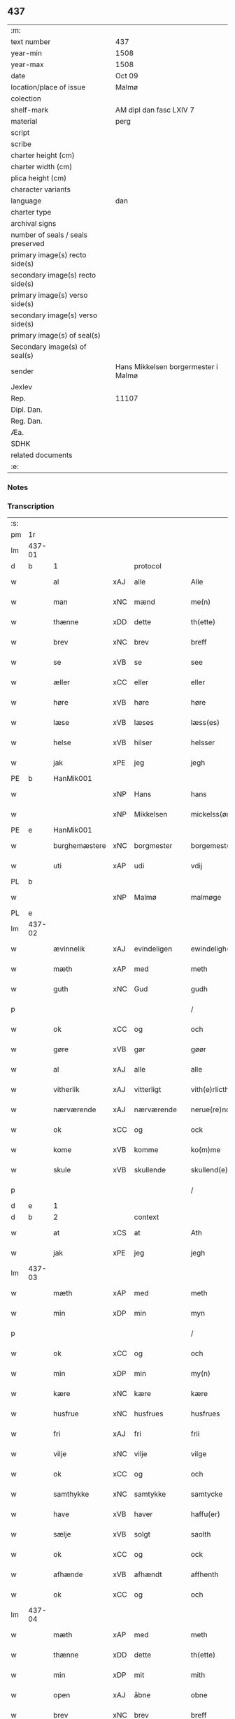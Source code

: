 ** 437

| :m:                               |                                     |
| text number                       | 437                                 |
| year-min                          | 1508                                |
| year-max                          | 1508                                |
| date                              | Oct 09                              |
| location/place of issue           | Malmø                               |
| colection                         |                                     |
| shelf-mark                        | AM dipl dan fasc LXIV 7             |
| material                          | perg                                |
| script                            |                                     |
| scribe                            |                                     |
| charter height (cm)               |                                     |
| charter width (cm)                |                                     |
| plica height (cm)                 |                                     |
| character variants                |                                     |
| language                          | dan                                 |
| charter type                      |                                     |
| archival signs                    |                                     |
| number of seals / seals preserved |                                     |
| primary image(s) recto side(s)    |                                     |
| secondary image(s) recto side(s)  |                                     |
| primary image(s) verso side(s)    |                                     |
| secondary image(s) verso side(s)  |                                     |
| primary image(s) of seal(s)       |                                     |
| Secondary image(s) of seal(s)     |                                     |
| sender                            | Hans Mikkelsen borgermester i Malmø |
| Jexlev                            |                                     |
| Rep.                              | 11107                               |
| Dipl. Dan.                        |                                     |
| Reg. Dan.                         |                                     |
| Æa.                               |                                     |
| SDHK                              |                                     |
| related documents                 |                                     |
| :e:                               |                                     |

*** Notes


*** Transcription
| :s: |        |               |     |             |   |                 |              |   |   |   |           |     |   |   |    |        |    |    |    |    |
| pm  |     1r |               |     |             |   |                 |              |   |   |   |           |     |   |   |    |        |    |    |    |    |
| lm  | 437-01 |               |     |             |   |                 |              |   |   |   |           |     |   |   |    |        |    |    |    |    |
| d   | b      | 1             |     | protocol    |   |                 |              |   |   |   |           |     |   |   |    |        |    |    |    |    |
| w   |        | al            | xAJ | alle        |   | Alle            | Alle         |   |   |   |           | dan |   |   |    | 437-01 |    |    |    |    |
| w   |        | man           | xNC | mænd        |   | me(n)           | me̅           |   |   |   |           | dan |   |   |    | 437-01 |    |    |    |    |
| w   |        | thænne        | xDD | dette       |   | th(ette)        | thꝫͤ          |   |   |   |           | dan |   |   |    | 437-01 |    |    |    |    |
| w   |        | brev          | xNC | brev        |   | breff           | bꝛeff        |   |   |   |           | dan |   |   |    | 437-01 |    |    |    |    |
| w   |        | se            | xVB | se           |   | see             | ſee          |   |   |   |           | dan |   |   |    | 437-01 |    |    |    |    |
| w   |        | æller         | xCC | eller       |   | eller           | eller        |   |   |   |           | dan |   |   |    | 437-01 |    |    |    |    |
| w   |        | høre          | xVB | høre        |   | høre            | høꝛe         |   |   |   |           | dan |   |   |    | 437-01 |    |    |    |    |
| w   |        | læse          | xVB | læses       |   | læss(es)        | læſ         |   |   |   |           | dan |   |   |    | 437-01 |    |    |    |    |
| w   |        | helse         | xVB | hilser      |   | helsser         | helſſer      |   |   |   |           | dan |   |   |    | 437-01 |    |    |    |    |
| w   |        | jak           | xPE | jeg         |   | jegh            | jegh         |   |   |   |           | dan |   |   |    | 437-01 |    |    |    |    |
| PE  |      b | HanMik001     |     |             |   |                 |              |   |   |   |           |     |   |   |    |        |    2080|    |    |    |
| w   |        |               | xNP | Hans        |   | hans            | han         |   |   |   |           | dan |   |   |    | 437-01 |2080|    |    |    |
| w   |        |               | xNP | Mikkelsen   |   | mickelss(øn)    | mickelſ     |   |   |   |           | dan |   |   |    | 437-01 |2080|    |    |    |
| PE  |      e | HanMik001     |     |             |   |                 |              |   |   |   |           |     |   |   |    |        |    2080|    |    |    |
| w   |        | burghemæstere | xNC | borgmester  |   | borgemest(er)   | boꝛgemeſt   |   |   |   |           | dan |   |   |    | 437-01 |    |    |    |    |
| w   |        | uti           | xAP | udi         |   | vdij            | vdij         |   |   |   |           | dan |   |   |    | 437-01 |    |    |    |    |
| PL  |      b |               |     |             |   |                 |              |   |   |   |           |     |   |   |    |        |    |    |    1944|    |
| w   |        |               | xNP | Malmø       |   | malmøge         | malmøge      |   |   |   |           | dan |   |   |    | 437-01 |    |    |1944|    |
| PL  |      e |               |     |             |   |                 |              |   |   |   |           |     |   |   |    |        |    |    |    1944|    |
| lm  | 437-02 |               |     |             |   |                 |              |   |   |   |           |     |   |   |    |        |    |    |    |    |
| w   |        | ævinnelik     | xAJ | evindeligen |   | ewindeligh(e)n  | eindelighn̅  |   |   |   |           | dan |   |   |    | 437-02 |    |    |    |    |
| w   |        | mæth          | xAP | med         |   | meth            | meth         |   |   |   |           | dan |   |   |    | 437-02 |    |    |    |    |
| w   |        | guth          | xNC | Gud         |   | gudh            | gűdh         |   |   |   |           | dan |   |   |    | 437-02 |    |    |    |    |
| p   |        |               |     |             |   | /               | /            |   |   |   |           | dan |   |   |    | 437-02 |    |    |    |    |
| w   |        | ok            | xCC | og          |   | och             | och          |   |   |   |           | dan |   |   |    | 437-02 |    |    |    |    |
| w   |        | gøre          | xVB | gør         |   | gøør            | gøør         |   |   |   |           | dan |   |   |    | 437-02 |    |    |    |    |
| w   |        | al            | xAJ | alle        |   | alle            | alle         |   |   |   |           | dan |   |   |    | 437-02 |    |    |    |    |
| w   |        | vitherlik     | xAJ | vitterligt  |   | vith(e)rlicth   | vithꝛlıcth  |   |   |   |           | dan |   |   |    | 437-02 |    |    |    |    |
| w   |        | nærværende    | xAJ | nærværende  |   | nerue(re)nd(e)  | neruen     |   |   |   |           | dan |   |   |    | 437-02 |    |    |    |    |
| w   |        | ok            | xCC | og          |   | ock             | ock          |   |   |   |           | dan |   |   |    | 437-02 |    |    |    |    |
| w   |        | kome          | xVB | komme       |   | ko(m)me         | ko̅me         |   |   |   |           | dan |   |   |    | 437-02 |    |    |    |    |
| w   |        | skule         | xVB | skullende   |   | skullend(e)     | ſkűllen     |   |   |   |           | dan |   |   |    | 437-02 |    |    |    |    |
| p   |        |               |     |             |   | /               | /            |   |   |   |           | dan |   |   |    | 437-02 |    |    |    |    |
| d   | e      | 1             |     |             |   |                 |              |   |   |   |           |     |   |   |    |        |    |    |    |    |
| d   | b      | 2             |     | context     |   |                 |              |   |   |   |           |     |   |   |    |        |    |    |    |    |
| w   |        | at            | xCS | at          |   | Ath             | Ath          |   |   |   |           | dan |   |   |    | 437-02 |    |    |    |    |
| w   |        | jak           | xPE | jeg         |   | jegh            | ȷegh         |   |   |   |           | dan |   |   |    | 437-02 |    |    |    |    |
| lm  | 437-03 |               |     |             |   |                 |              |   |   |   |           |     |   |   |    |        |    |    |    |    |
| w   |        | mæth          | xAP | med         |   | meth            | meth         |   |   |   |           | dan |   |   |    | 437-03 |    |    |    |    |
| w   |        | min           | xDP | min         |   | myn             | mÿn          |   |   |   |           | dan |   |   |    | 437-03 |    |    |    |    |
| p   |        |               |     |             |   | /               | /            |   |   |   |           | dan |   |   |    | 437-03 |    |    |    |    |
| w   |        | ok            | xCC | og          |   | och             | och          |   |   |   |           | dan |   |   |    | 437-03 |    |    |    |    |
| w   |        | min           | xDP | min         |   | my(n)           | mÿ̅           |   |   |   |           | dan |   |   |    | 437-03 |    |    |    |    |
| w   |        | kære          | xNC | kære        |   | kære            | kære         |   |   |   |           | dan |   |   |    | 437-03 |    |    |    |    |
| w   |        | husfrue       | xNC | husfrues    |   | husfrues        | hűſfrűe     |   |   |   |           | dan |   |   |    | 437-03 |    |    |    |    |
| w   |        | fri           | xAJ | fri         |   | frii            | frii         |   |   |   |           | dan |   |   |    | 437-03 |    |    |    |    |
| w   |        | vilje         | xNC | vilje       |   | vilge           | vilge        |   |   |   |           | dan |   |   |    | 437-03 |    |    |    |    |
| w   |        | ok            | xCC | og          |   | och             | och          |   |   |   |           | dan |   |   |    | 437-03 |    |    |    |    |
| w   |        | samthykke     | xNC | samtykke    |   | samtycke        | ſamtÿcke     |   |   |   |           | dan |   |   |    | 437-03 |    |    |    |    |
| w   |        | have          | xVB | haver         |   | haffu(er)       | haffu       |   |   |   |           | dan |   |   |    | 437-03 |    |    |    |    |
| w   |        | sælje         | xVB | solgt       |   | saolth          | ſaolth       |   |   |   |           | dan |   |   |    | 437-03 |    |    |    |    |
| w   |        | ok            | xCC | og          |   | ock             | ock          |   |   |   |           | dan |   |   |    | 437-03 |    |    |    |    |
| w   |        | afhænde       | xVB | afhændt    |   | affhenth        | affhenth     |   |   |   |           | dan |   |   |    | 437-03 |    |    |    |    |
| w   |        | ok            | xCC | og          |   | och             | och          |   |   |   |           | dan |   |   |    | 437-03 |    |    |    |    |
| lm  | 437-04 |               |     |             |   |                 |              |   |   |   |           |     |   |   |    |        |    |    |    |    |
| w   |        | mæth          | xAP | med         |   | meth            | meth         |   |   |   |           | dan |   |   |    | 437-04 |    |    |    |    |
| w   |        | thænne        | xDD | dette       |   | th(ette)        | thꝫͤ          |   |   |   |           | dan |   |   |    | 437-04 |    |    |    |    |
| w   |        | min           | xDP | mit         |   | mith            | mith         |   |   |   |           | dan |   |   |    | 437-04 |    |    |    |    |
| w   |        | open          | xAJ | åbne        |   | obne            | obne         |   |   |   |           | dan |   |   |    | 437-04 |    |    |    |    |
| w   |        | brev          | xNC | brev        |   | breff           | bꝛeff        |   |   |   |           | dan |   |   |    | 437-04 |    |    |    |    |
| w   |        | sælje         | xVB | sælger      |   | selgh(e)r       | ſelghꝛ      |   |   |   |           | dan |   |   |    | 437-04 |    |    |    |    |
| w   |        | skøte         | xVB | skøder      |   | skøder          | ſkøder       |   |   |   |           | dan |   |   |    | 437-04 |    |    |    |    |
| w   |        | ok            | xCC | og          |   | och             | och          |   |   |   |           | dan |   |   |    | 437-04 |    |    |    |    |
| w   |        | afhænde       | xVB | afhænder    |   | affhend(er)     | affhend     |   |   |   |           | dan |   |   |    | 437-04 |    |    |    |    |
| p   |        |               |     |             |   | /               | /            |   |   |   |           | dan |   |   |    | 437-04 |    |    |    |    |
| w   |        | til           | xAP | til         |   | till            | till         |   |   |   |           | dan |   |   |    | 437-04 |    |    |    |    |
| w   |        | hetherlik     | xAJ | hæderlig    |   | hederligh       | hederligh    |   |   |   |           | dan |   |   |    | 437-04 |    |    |    |    |
| w   |        | ok            | xCC | og          |   | och             | och          |   |   |   |           | dan |   |   |    | 437-04 |    |    |    |    |
| w   |        | ærlik         | xAJ | ærlig       |   | erlegh          | erlegh       |   |   |   |           | dan |   |   |    | 437-04 |    |    |    |    |
| w   |        | man           | xNC | mand        |   | ma(n)           | ma̅           |   |   |   |           | dan |   |   |    | 437-04 |    |    |    |    |
| w   |        | hærre         | xNC | her          |   | h(er)           | h̅            |   |   |   |           | dan |   |   |    | 437-04 |    |    |    |    |
| PE  |      b | PerDid001     |     |             |   |                 |              |   |   |   |           |     |   |   |    |        |    2081|    |    |    |
| w   |        |               | xNP | Per         |   | per             | per          |   |   |   |           | dan |   |   |    | 437-04 |2081|    |    |    |
| lm  | 437-05 |               |     |             |   |                 |              |   |   |   |           |     |   |   |    |        |    |    |    |    |
| w   |        |               | xNP | Didriksen   |   | didericss(øn)   | didericſ    |   |   |   |           | dan |   |   |    | 437-05 |2081|    |    |    |
| PE  |      e | PerDid001     |     |             |   |                 |              |   |   |   |           |     |   |   |    |        |    2081|    |    |    |
| w   |        | kanik         | xNC | kanik       |   | Canick          | Canick       |   |   |   |           | dan |   |   |    | 437-05 |    |    |    |    |
| w   |        | i             | xAP | i           |   | i               | i            |   |   |   |           | dan |   |   |    | 437-05 |    |    |    |    |
| PL  |      b |               149195|     |             |   |                 |              |   |   |   |           |     |   |   |    |        |    |    |    1945|    |
| w   |        |               | xNP | Roskilde    |   | Rosskilde       | Roſſkilde    |   |   |   |           | dan |   |   |    | 437-05 |    |    |1945|    |
| PL  |      e |               149195|     |             |   |                 |              |   |   |   |           |     |   |   |    |        |    |    |    1945|    |
| w   |        | en            | xNA | en          |   | En              | En           |   |   |   |           | dan |   |   |    | 437-05 |    |    |    |    |
| w   |        | min           | xDP | min         |   | my(n)           | mÿ̅           |   |   |   |           | dan |   |   |    | 437-05 |    |    |    |    |
| w   |        | garth         | xNC | gård        |   | gard            | gard         |   |   |   |           | dan |   |   |    | 437-05 |    |    |    |    |
| w   |        | ligje         | xVB | liggende    |   | liggend(e)      | liggen      |   |   |   |           | dan |   |   |    | 437-05 |    |    |    |    |
| w   |        | hær           | xAV | her         |   | h(er)           | h̅            |   |   |   |           | dan |   |   |    | 437-05 |    |    |    |    |
| w   |        | i             | xAP | i           |   | i               | i            |   |   |   |           | dan |   |   |    | 437-05 |    |    |    |    |
| PL  |      b |               |     |             |   |                 |              |   |   |   |           |     |   |   |    |        |    |    |    1946|    |
| w   |        |               | xNP | Malmø       |   | malmøge         | malmøge      |   |   |   |           | dan |   |   |    | 437-05 |    |    |1946|    |
| PL  |      e |               |     |             |   |                 |              |   |   |   |           |     |   |   |    |        |    |    |    1946|    |
| p   |        |               |     |             |   | /               | /            |   |   |   |           | dan |   |   |    | 437-05 |    |    |    |    |
| w   |        | uti           | xAP | udi         |   | vtii            | vtii         |   |   |   |           | dan |   |   |    | 437-05 |    |    |    |    |
| w   |        | thæn          | xAT | det         |   | th(et)          | thꝫ          |   |   |   |           | dan |   |   |    | 437-05 |    |    |    |    |
| w   |        | sundre        | xAJ | søndre      |   | søndre          | ſøndꝛe       |   |   |   |           | dan |   |   |    | 437-05 |    |    |    |    |
| w   |        | stræte        | xNC | stræde      |   | strede          | ſtrede       |   |   |   |           | dan |   |   |    | 437-05 |    |    |    |    |
| w   |        | vither        | xAP | ved         |   | veth            | veth         |   |   |   |           | dan |   |   |    | 437-05 |    |    |    |    |
| lm  | 437-06 |               |     |             |   |                 |              |   |   |   |           |     |   |   |    |        |    |    |    |    |
| w   |        | gamel         | xAJ | gamle       |   | gamble          | gamble       |   |   |   |           | dan |   |   |    | 437-06 |    |    |    |    |
| w   |        | grabrother    | xNC | gråbrødre   |   | grabrød(er)     | grabꝛød     |   |   |   |           | dan |   |   |    | 437-06 |    |    |    |    |
| w   |        | kloster       | xNC | kloster     |   | closter         | cloſter      |   |   |   |           | dan |   |   |    | 437-06 |    |    |    |    |
| w   |        | sum           | xRP | som         |   | som             | ſom          |   |   |   |           | dan |   |   |    | 437-06 |    |    |    |    |
| w   |        | nu            | xAV | nu          |   | nw              | n           |   |   |   |           | dan |   |   |    | 437-06 |    |    |    |    |
| w   |        | være          | xVB | er          |   | er              | er           |   |   |   |           | dan |   |   |    | 437-06 |    |    |    |    |
| w   |        |               | lat |             |   | s(anc)tor(um)   | ſt̅orꝭ        |   |   |   | sanctorum | lat |   |   |    | 437-06 |    |    |    |    |
| w   |        |               | lat |             |   | symo(n)is       | ſÿmo̅i       |   |   |   |           | lat |   |   |    | 437-06 |    |    |    |    |
| w   |        |               | lat |             |   | et              | et           |   |   |   |           | lat |   |   |    | 437-06 |    |    |    |    |
| w   |        |               | lat |             |   | Iude            | Iude         |   |   |   |           | lat |   |   |    | 437-06 |    |    |    |    |
| w   |        |               | lat |             |   | ap(osto)lor(um) | apl̅orꝭ       |   |   |   |           | lat |   |   |    | 437-06 |    |    |    |    |
| w   |        | kapel         | xNC |             |   | capelle         | capelle      |   |   |   |           | dan |   |   |    | 437-06 |    |    |    |    |
| w   |        | hvilik        | xDD | hvilken     |   | huileken        | huileken     |   |   |   |           | dan |   |   |    | 437-06 |    |    |    |    |
| w   |        | garth         | xNC | gård        |   | gardh           | gaꝛdh        |   |   |   |           | dan |   |   |    | 437-06 |    |    |    |    |
| w   |        | sum           | xRP | som         |   | som             | ſom          |   |   |   |           | dan |   |   |    | 437-06 |    |    |    |    |
| w   |        | jak           | xPE | jeg         |   | jegh            | ȷegh         |   |   |   |           | dan |   |   |    | 437-06 |    |    |    |    |
| lm  | 437-07 |               |     |             |   |                 |              |   |   |   |           |     |   |   |    |        |    |    |    |    |
| w   |        | arve          | xVB | arvede      |   | erffede         | erffede      |   |   |   | erffde?   | dan |   |   |    | 437-07 |    |    |    |    |
| p   |        |               |     |             |   | /               | /            |   |   |   |           | dan |   |   |    | 437-07 |    |    |    |    |
| w   |        | æfter         | xAP | efter       |   | effth(e)r       | effthꝛ      |   |   |   |           | dan |   |   |    | 437-07 |    |    |    |    |
| w   |        | min           | xDP | mine        |   | myne            | mÿne         |   |   |   |           | dan |   |   |    | 437-07 |    |    |    |    |
| w   |        | forældre      | xNC | forældre    |   | foreldre        | foreldre     |   |   |   |           | dan |   |   |    | 437-07 |    |    |    |    |
| w   |        | hvær          | xPI | hvis        |   | huis            | hui         |   |   |   |           | dan |   |   |    | 437-07 |    |    |    |    |
| w   |        | al            | xAJ | alles       |   | alles           | alle        |   |   |   |           | dan |   |   |    | 437-07 |    |    |    |    |
| w   |        | sjal          | xNC | sjæles      |   | sielles         | ſıelle      |   |   |   |           | dan |   |   |    | 437-07 |    |    |    |    |
| w   |        | guth          | xNC | Gud         |   | gudh            | gudh         |   |   |   |           | dan |   |   |    | 437-07 |    |    |    |    |
| w   |        | nathe         | xNC | nåde        |   | nad(e)          | naͤ          |   |   |   |           | dan |   |   |    | 437-07 |    |    |    |    |
| w   |        | ok            | xCC | og          |   | Ock             | Ock          |   |   |   |           | dan |   |   |    | 437-07 |    |    |    |    |
| w   |        | kænne         | xVB | kendes      |   | ke(n)nes        | ke̅ne        |   |   |   |           | dan |   |   |    | 437-07 |    |    |    |    |
| w   |        | jak           | xPE | mig         |   | migh            | migh         |   |   |   |           | dan |   |   |    | 437-07 |    |    |    |    |
| w   |        | ful           | xAJ | fuld        |   | fuld            | fuld         |   |   |   |           | dan |   |   |    | 437-07 |    |    |    |    |
| w   |        | værth         | xNC | værd        |   | verdh           | verdh        |   |   |   |           | dan |   |   |    | 437-07 |    |    |    |    |
| lm  | 437-08 |               |     |             |   |                 |              |   |   |   |           |     |   |   |    |        |    |    |    |    |
| w   |        | up            | xAV | op          |   | !vp¡            | !vp¡         |   |   |   |           | dan |   |   |    | 437-08 |    |    |    |    |
| w   |        | at            | xIM | at          |   | at              | at           |   |   |   |           | dan |   |   | =  | 437-08 |    |    |    |    |
| w   |        | have          | xVB | have        |   | haffue          | haffue       |   |   |   |           | dan |   |   | == | 437-08 |    |    |    |    |
| w   |        | upbære        | xVB | opbåret     |   | {v}pbo(re)th    | {v}pboth    |   |   |   |           | dan |   |   |    | 437-08 |    |    |    |    |
| w   |        | fyrst         | xAJ | første      |   | første          | føꝛſte       |   |   |   |           | dan |   |   |    | 437-08 |    |    |    |    |
| w   |        | pænning       | xNC | penning     |   | pe(n)ni(n)gh    | pe̅ni̅gh       |   |   |   |           | dan |   |   |    | 437-08 |    |    |    |    |
| w   |        | ok            | xCC | og          |   | och             | och          |   |   |   |           | dan |   |   |    | 437-08 |    |    |    |    |
| w   |        | syster        | xNC | søstre      |   | systre          | ſyſtre       |   |   |   |           | dan |   |   |    | 437-08 |    |    |    |    |
| p   |        |               |     |             |   | /               | /            |   |   |   |           | dan |   |   |    | 437-08 |    |    |    |    |
| w   |        | ok            | xCC | og          |   | oc              | oc           |   |   |   |           | dan |   |   |    | 437-08 |    |    |    |    |
| w   |        | al            | xAJ | alle        |   | alle            | alle         |   |   |   |           | dan |   |   |    | 437-08 |    |    |    |    |
| w   |        | thær          | xAV | der         |   | th(e)r          | thꝛ         |   |   |   |           | dan |   |   |    | 437-08 |    |    |    |    |
| w   |        | i+mællem      | xAV | imellem     |   | emelløm         | emellø      |   |   |   |           | dan |   |   |    | 437-08 |    |    |    |    |
| w   |        | være          | xVB | er          |   | er              | er           |   |   |   |           | dan |   |   |    | 437-08 |    |    |    |    |
| p   |        |               |     |             |   | /               | /            |   |   |   |           | dan |   |   |    | 437-08 |    |    |    |    |
| w   |        | sva           | xAV | så          |   | saa             | ſaa          |   |   |   |           | dan |   |   |    | 437-08 |    |    |    |    |
| w   |        | at            | xCS | at          |   | ath             | ath          |   |   |   |           | dan |   |   |    | 437-08 |    |    |    |    |
| w   |        | jak           | xPE | jeg         |   | jeg             | ȷeg          |   |   |   |           | dan |   |   | =  | 437-08 |    |    |    |    |
| w   |        | han           | xPE | hannem         |   | ha(nnem)        | ha̅ͫ           |   |   |   |           | dan |   |   | == | 437-08 |    |    |    |    |
| w   |        | thakke        | xVB | takker      |   | tacker          | tacker       |   |   |   |           | dan |   |   |    | 437-08 |    |    |    |    |
| lm  | 437-09 |               |     |             |   |                 |              |   |   |   |           |     |   |   |    |        |    |    |    |    |
| w   |        | uti           | xAP | udi         |   | vtij            | vtij         |   |   |   |           | dan |   |   |    | 437-09 |    |    |    |    |
| w   |        | al            | xAJ | alle        |   | alle            | alle         |   |   |   |           | dan |   |   |    | 437-09 |    |    |    |    |
| w   |        | mate          | xNC | måde        |   | mod(e)          | moͤ          |   |   |   |           | dan |   |   |    | 437-09 |    |    |    |    |
| w   |        | for           | xAP | for         |   | for             | for          |   |   |   |           | dan |   |   |    | 437-09 |    |    |    |    |
| w   |        | goth          | xAJ | god         |   | goth            | goth         |   |   |   |           | dan |   |   |    | 437-09 |    |    |    |    |
| w   |        | betaling      | xNC | betaling    |   | betalingh       | betalingh    |   |   |   |           | dan |   |   |    | 437-09 |    |    |    |    |
| p   |        |               |     |             |   | /               | /            |   |   |   |           | dan |   |   |    | 437-09 |    |    |    |    |
| w   |        | være          | xVB | vare        |   | vore            | vore         |   |   |   |           | dan |   |   |    | 437-09 |    |    |    |    |
| w   |        | thæn          | xPE | det         |   | th(et)          | thꝫ          |   |   |   |           | dan |   |   |    | 437-09 |    |    |    |    |
| w   |        | sva           | xAV | så          |   | saa             | ſaa          |   |   |   |           | dan |   |   |    | 437-09 |    |    |    |    |
| w   |        | thæn          | xPE | det         |   | th(et)          | thꝫ          |   |   |   |           | dan |   |   |    | 437-09 |    |    |    |    |
| w   |        | guth          | xNC | Gud         |   | gudh            | gudh         |   |   |   |           | dan |   |   |    | 437-09 |    |    |    |    |
| w   |        | forbjuthe     | xVB | forbyde     |   | forbywde        | forbÿde     |   |   |   |           | dan |   |   |    | 437-09 |    |    |    |    |
| w   |        | at            | xCS | at          |   | ath             | ath          |   |   |   |           | dan |   |   |    | 437-09 |    |    |    |    |
| w   |        | fornævnd      | xAJ | fornævnte   |   | for(nefnde)     | foꝛᷠͤ          |   |   |   |           | dan |   |   |    | 437-09 |    |    |    |    |
| w   |        | garth         | xNC | gård        |   | gardh           | gaꝛdh        |   |   |   |           | dan |   |   |    | 437-09 |    |    |    |    |
| w   |        | blive         | xVB | bleve       |   | bleffue         | bleffue      |   |   |   |           | dan |   |   |    | 437-09 |    |    |    |    |
| lm  | 437-10 |               |     |             |   |                 |              |   |   |   |           |     |   |   |    |        |    |    |    |    |
| w   |        | han           | xPE | hannem         |   | ha(nnem)        | ha̅ͫ           |   |   |   |           | dan |   |   |    | 437-10 |    |    |    |    |
| w   |        | æller         | xCC | eller       |   | ell(e)r         | ellꝛ        |   |   |   |           | dan |   |   |    | 437-10 |    |    |    |    |
| w   |        | hva           | xPI | hvo         |   | huo             | hűo          |   |   |   |           | dan |   |   |    | 437-10 |    |    |    |    |
| w   |        | sum           | xRP | som         |   | som             | ſom          |   |   |   |           | dan |   |   |    | 437-10 |    |    |    |    |
| w   |        | thænne        | xDD | dette       |   | th(ette)        | thꝫͤ          |   |   |   |           | dan |   |   |    | 437-10 |    |    |    |    |
| w   |        | brev          | xNC | brev        |   | breff           | bꝛeff        |   |   |   |           | dan |   |   |    | 437-10 |    |    |    |    |
| w   |        | af            | xAP | af          |   | aff             | aff          |   |   |   |           | dan |   |   |    | 437-10 |    |    |    |    |
| w   |        | han           | xPE | hannem         |   | ha(nnem)        | ha̅ͫ           |   |   |   |           | dan |   |   |    | 437-10 |    |    |    |    |
| w   |        | fa            | xVB | fangende    |   | fangend(e)      | fangen      |   |   |   |           | dan |   |   |    | 437-10 |    |    |    |    |
| w   |        | varthe        | xVB | vorder      |   | vorder          | vorder       |   |   |   |           | dan |   |   |    | 437-10 |    |    |    |    |
| p   |        |               |     |             |   | /               | /            |   |   |   |           | dan |   |   |    | 437-10 |    |    |    |    |
| w   |        | afvinne       | xVB | afvunden    |   | affwunden       | affwűnde    |   |   |   |           | dan |   |   |    | 437-10 |    |    |    |    |
| p   |        |               |     |             |   | /               | /            |   |   |   |           | dan |   |   |    | 437-10 |    |    |    |    |
| w   |        | mæth          | xAP | med         |   | meth            | meth         |   |   |   |           | dan |   |   |    | 437-10 |    |    |    |    |
| w   |        | noker         | xDD | nogen       |   | nogher          | nogher       |   |   |   |           | dan |   |   |    | 437-10 |    |    |    |    |
| w   |        | rætgang       | xNC | rettergang  |   | Retga(n)gh      | Retga̅gh      |   |   |   |           | dan |   |   |    | 437-10 |    |    |    |    |
| lm  | 437-11 |               |     |             |   |                 |              |   |   |   |           |     |   |   |    |        |    |    |    |    |
| w   |        | tha           | xAV | da          |   | thaa            | thaa         |   |   |   |           | dan |   |   |    | 437-11 |    |    |    |    |
| w   |        | beplikte      | xVB | bepligter   |   | beplicth(e)r    | beplıcthꝛ   |   |   |   |           | dan |   |   |    | 437-11 |    |    |    |    |
| w   |        | jak           | xPE | jeg         |   | jegh            | ȷegh         |   |   |   |           | dan |   |   |    | 437-11 |    |    |    |    |
| w   |        | jak           | xPE | mig         |   | migh            | migh         |   |   |   |           | dan |   |   |    | 437-11 |    |    |    |    |
| w   |        | ok            | xCC | og          |   | och             | och          |   |   |   |           | dan |   |   |    | 437-11 |    |    |    |    |
| w   |        | min           | xDP | mine        |   | myne            | mÿne         |   |   |   |           | dan |   |   |    | 437-11 |    |    |    |    |
| w   |        | arving        | xNC | arvinge     |   | arffui(n)ge     | aꝛffui̅ge     |   |   |   |           | dan |   |   |    | 437-11 |    |    |    |    |
| p   |        |               |     |             |   | /               | /            |   |   |   |           | dan |   |   |    | 437-11 |    |    |    |    |
| w   |        | han           | xPE | hannem         |   | ha(nnem)        | ha̅ͫ           |   |   |   |           | dan |   |   |    | 437-11 |    |    |    |    |
| w   |        | æller         | xCC | eller       |   | eller           | eller        |   |   |   |           | dan |   |   |    | 437-11 |    |    |    |    |
| w   |        | hva           | xPI | hvo         |   | huo             | hűo          |   |   |   |           | dan |   |   | =  | 437-11 |    |    |    |    |
| w   |        | sum           | xRP | som         |   | som             | ſom          |   |   |   |           | dan |   |   | == | 437-11 |    |    |    |    |
| w   |        | thænne        | xDD | dette       |   | th(ette)        | thꝫͤ          |   |   |   |           | dan |   |   |    | 437-11 |    |    |    |    |
| w   |        | brev          | xNC | brev        |   | breff           | bꝛeff        |   |   |   |           | dan |   |   |    | 437-11 |    |    |    |    |
| w   |        | eghende       | xVB | ejende      |   | {e}gend(e)      | {e}gen      |   |   |   |           | dan |   |   |    | 437-11 |    |    |    |    |
| lm  | 437-12 |               |     |             |   |                 |              |   |   |   |           |     |   |   |    |        |    |    |    |    |
| w   |        | varthe        | xVB | vorder      |   | vorder          | vorder       |   |   |   |           | dan |   |   |    | 437-12 |    |    |    |    |
| w   |        | sva           | xAV | så          |   | swo             | ſwo          |   |   |   |           | dan |   |   |    | 437-12 |    |    |    |    |
| w   |        | goth          | xAJ | god         |   | godh            | godh         |   |   |   |           | dan |   |   |    | 437-12 |    |    |    |    |
| w   |        | en            | xAT | en          |   | en              | en           |   |   |   |           | dan |   |   |    | 437-12 |    |    |    |    |
| w   |        | garth         | xNC | gård        |   | gardh           | gardh        |   |   |   |           | dan |   |   |    | 437-12 |    |    |    |    |
| w   |        | gen           | xAV | igen        |   | igh(e)n         | ighn̅         |   |   |   |           | dan |   |   |    | 437-12 |    |    |    |    |
| w   |        | at            | xIM | at          |   | ath             | ath          |   |   |   |           | dan |   |   | =  | 437-12 |    |    |    |    |
| w   |        | give          | xVB | give        |   | giffue          | giffűe       |   |   |   |           | dan |   |   | == | 437-12 |    |    |    |    |
| w   |        | innen         | xAP | inden       |   | inden           | inden        |   |   |   |           | dan |   |   |    | 437-12 |    |    |    |    |
| w   |        | sæks          | xNA | seks        |   | sex             | ſex          |   |   |   |           | dan |   |   |    | 437-12 |    |    |    |    |
| w   |        | uke           | xNC | uger        |   | vgh(e)r         | vghꝛ        |   |   |   |           | dan |   |   |    | 437-12 |    |    |    |    |
| w   |        | thær          | xAV | der         |   | th(e)r          | thꝛ         |   |   |   |           | dan |   |   |    | 437-12 |    |    |    |    |
| w   |        | næst          | xAV | næst        |   | nesth           | neſth        |   |   |   |           | dan |   |   |    | 437-12 |    |    |    |    |
| w   |        | æfter         | xAV | efter       |   | effth(e)r       | effthꝛ      |   |   |   |           | dan |   |   |    | 437-12 |    |    |    |    |
| w   |        | kome          | xVB | kommende    |   | ko(m)mend(e)    | ko̅men       |   |   |   |           | dan |   |   |    | 437-12 |    |    |    |    |
| lm  | 437-13 |               |     |             |   |                 |              |   |   |   |           |     |   |   |    |        |    |    |    |    |
| w   |        | sum           | xRP | som         |   | soom            | ſoo         |   |   |   |           | dan |   |   |    | 437-13 |    |    |    |    |
| w   |        | svadan        | xAJ | sådan       |   | sodan           | ſodan        |   |   |   |           | dan |   |   |    | 437-13 |    |    |    |    |
| w   |        | rænte         | xNC | rente       |   | Rentte          | Rentte       |   |   |   |           | dan |   |   |    | 437-13 |    |    |    |    |
| w   |        | give          | xVB | giver       |   | giffuer         | giffuer      |   |   |   |           | dan |   |   |    | 437-13 |    |    |    |    |
| n   |        | 24            |    | 24          |   | xxiiij          | xxiiij       |   |   |   |           | dan |   |   |    | 437-13 |    |    |    |    |
| w   |        | mark          | xNC | mark        |   | marck           | maꝛck        |   |   |   |           | dan |   |   |    | 437-13 |    |    |    |    |
| w   |        | sum           | xRP | som         |   | som             | ſo          |   |   |   |           | dan |   |   |    | 437-13 |    |    |    |    |
| w   |        | thæn          | xPE | den         |   | th(e)n          | thn̅          |   |   |   |           | dan |   |   |    | 437-13 |    |    |    |    |
| w   |        | jak           | xPE | jeg         |   | jeg             | ȷeg          |   |   |   |           | dan |   |   | =  | 437-13 |    |    |    |    |
| w   |        | han           | xPE | hannem         |   | ha(nnem)        | ha̅ͫ           |   |   |   |           | dan |   |   | == | 437-13 |    |    |    |    |
| w   |        | sælje         | xVB | solgte      |   | salde           | ſalde        |   |   |   |           | dan |   |   |    | 437-13 |    |    |    |    |
| w   |        | uten          | xAV | uden        |   | vdh(e)n         | vdhn̅         |   |   |   |           | dan |   |   |    | 437-13 |    |    |    |    |
| w   |        | al            | xAJ | alt         |   | alth            | alth         |   |   |   |           | dan |   |   |    | 437-13 |    |    |    |    |
| w   |        | hinder        | xNC | hinder      |   | hynder          | hÿnder       |   |   |   |           | dan |   |   |    | 437-13 |    |    |    |    |
| lm  | 437-14 |               |     |             |   |                 |              |   |   |   |           |     |   |   |    |        |    |    |    |    |
| w   |        | hjalperethe   | xNC | hjælperede  |   | hielpperede     | hıelerede   |   |   |   |           | dan |   |   |    | 437-14 |    |    |    |    |
| p   |        |               |     |             |   | /               | /            |   |   |   |           | dan |   |   |    | 437-14 |    |    |    |    |
| w   |        | æller         | xCC | eller       |   | ell(e)r         | ellꝛ        |   |   |   |           | dan |   |   |    | 437-14 |    |    |    |    |
| w   |        | noker         | xDD | nogen       |   | nogh(e)r        | noghꝛ       |   |   |   |           | dan |   |   |    | 437-14 |    |    |    |    |
| w   |        | ytermere      | xAJ | ydermere    |   | yth(e)rmere     | ythꝛmere    |   |   |   |           | dan |   |   |    | 437-14 |    |    |    |    |
| w   |        | skutsmal      | xNC | skudsmål    |   | skudzmall       | ſkudzmall    |   |   |   |           | dan |   |   |    | 437-14 |    |    |    |    |
| w   |        | æller         | xCC | eller       |   | ell(e)r         | ellꝛ        |   |   |   |           | dan |   |   |    | 437-14 |    |    |    |    |
| w   |        | rætgang       | xNC | rettergang  |   | Retgangh        | Retgangh     |   |   |   |           | dan |   |   |    | 437-14 |    |    |    |    |
| w   |        | i             | xAP | i           |   | i               | i            |   |   |   |           | dan |   |   |    | 437-14 |    |    |    |    |
| w   |        | noker         | xDD | nogen       |   | nogh(e)r        | noghꝛ       |   |   |   |           | dan |   |   |    | 437-14 |    |    |    |    |
| w   |        | mate          | xNC | måde        |   | maathe          | maathe       |   |   |   |           | dan |   |   |    | 437-14 |    |    |    |    |
| d   | e      | 2             |     |             |   |                 |              |   |   |   |           |     |   |   |    |        |    |    |    |    |
| d   | b      | 3             |     | eschatocol  |   |                 |              |   |   |   |           |     |   |   |    |        |    |    |    |    |
| w   |        |               |     |             |   | Jn              | Jn           |   |   |   |           | lat |   |   |    | 437-14 |    |    |    |    |
| w   |        |               |     |             |   | cui(us)         | cűi         |   |   |   |           | lat |   |   |    | 437-14 |    |    |    |    |
| w   |        |               |     |             |   | Rei             | Rei          |   |   |   |           | lat |   |   |    | 437-14 |    |    |    |    |
| lm  | 437-15 |               |     |             |   |                 |              |   |   |   |           |     |   |   |    |        |    |    |    |    |
| w   |        |               |     |             |   | testimoniu(m)   | teſtimoniu̅   |   |   |   |           | lat |   |   |    | 437-15 |    |    |    |    |
| w   |        |               |     |             |   | Sigillu(m)      | igillu̅      |   |   |   |           | lat |   |   |    | 437-15 |    |    |    |    |
| w   |        |               |     |             |   | ciuitat(is)     | ciűitatꝭ     |   |   |   |           | lat |   |   |    | 437-15 |    |    |    |    |
| w   |        |               |     |             |   | malmogen(sis)   | malmoge̅     |   |   |   |           | lat |   |   |    | 437-15 |    |    |    |    |
| w   |        |               |     |             |   | inferi(us)      | ınferi      |   |   |   |           | lat |   |   |    | 437-15 |    |    |    |    |
| w   |        |               |     |             |   | est             | eſt          |   |   |   |           | lat |   |   |    | 437-15 |    |    |    |    |
| w   |        |               |     |             |   | appens(um)      | aenſ       |   |   |   |           | lat |   |   |    | 437-15 |    |    |    |    |
| w   |        |               |     |             |   | Dat(um)         | Datꝭͫ         |   |   |   |           | lat |   |   |    | 437-15 |    |    |    |    |
| PL  |      b |               |     |             |   |                 |              |   |   |   |           |     |   |   |    |        |    |    |    1947|    |
| w   |        |               |     |             |   | malmog(e)       | malmogꝭ      |   |   |   |           | lat |   |   |    | 437-15 |    |    |1947|    |
| PL  |      e |               |     |             |   |                 |              |   |   |   |           |     |   |   |    |        |    |    |    1947|    |
| w   |        |               |     |             |   | die             | die          |   |   |   |           | lat |   |   |    | 437-15 |    |    |    |    |
| lm  | 437-16 |               |     |             |   |                 |              |   |   |   |           |     |   |   |    |        |    |    |    |    |
| w   |        |               |     |             |   | sancti          | ſancti       |   |   |   |           | lat |   |   |    | 437-16 |    |    |    |    |
| w   |        |               |     |             |   | dionisij        | dıoniſij     |   |   |   |           | lat |   |   |    | 437-16 |    |    |    |    |
| w   |        |               |     |             |   | Anno            | Anno         |   |   |   |           | lat |   |   |    | 437-16 |    |    |    |    |
| w   |        |               |     |             |   | d(omi)ni        | dn̅i          |   |   |   |           | lat |   |   |    | 437-16 |    |    |    |    |
| w   |        |               |     |             |   | millesimo       | milleſimo    |   |   |   |           | lat |   |   |    | 437-16 |    |    |    |    |
| w   |        |               |     |             |   | q(ui)ngentesimo | qngenteſimo |   |   |   |           | lat |   |   |    | 437-16 |    |    |    |    |
| w   |        |               |     |             |   | octauo          | octauo       |   |   |   |           | lat |   |   |    | 437-16 |    |    |    |    |
| d   | e      | 3             |     |             |   |                 |              |   |   |   |           |     |   |   |    |        |    |    |    |    |
| :e: |        |               |     |             |   |                 |              |   |   |   |           |     |   |   |    |        |    |    |    |    |
